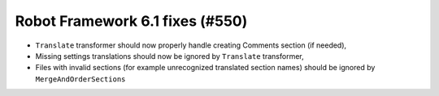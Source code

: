 Robot Framework 6.1 fixes (#550)
--------------------------------

- ``Translate`` transformer should now properly handle creating Comments section (if needed),
- Missing settings translations should now be ignored by ``Translate`` transformer,
- Files with invalid sections (for example unrecognized translated section names) should be ignored by
  ``MergeAndOrderSections``
